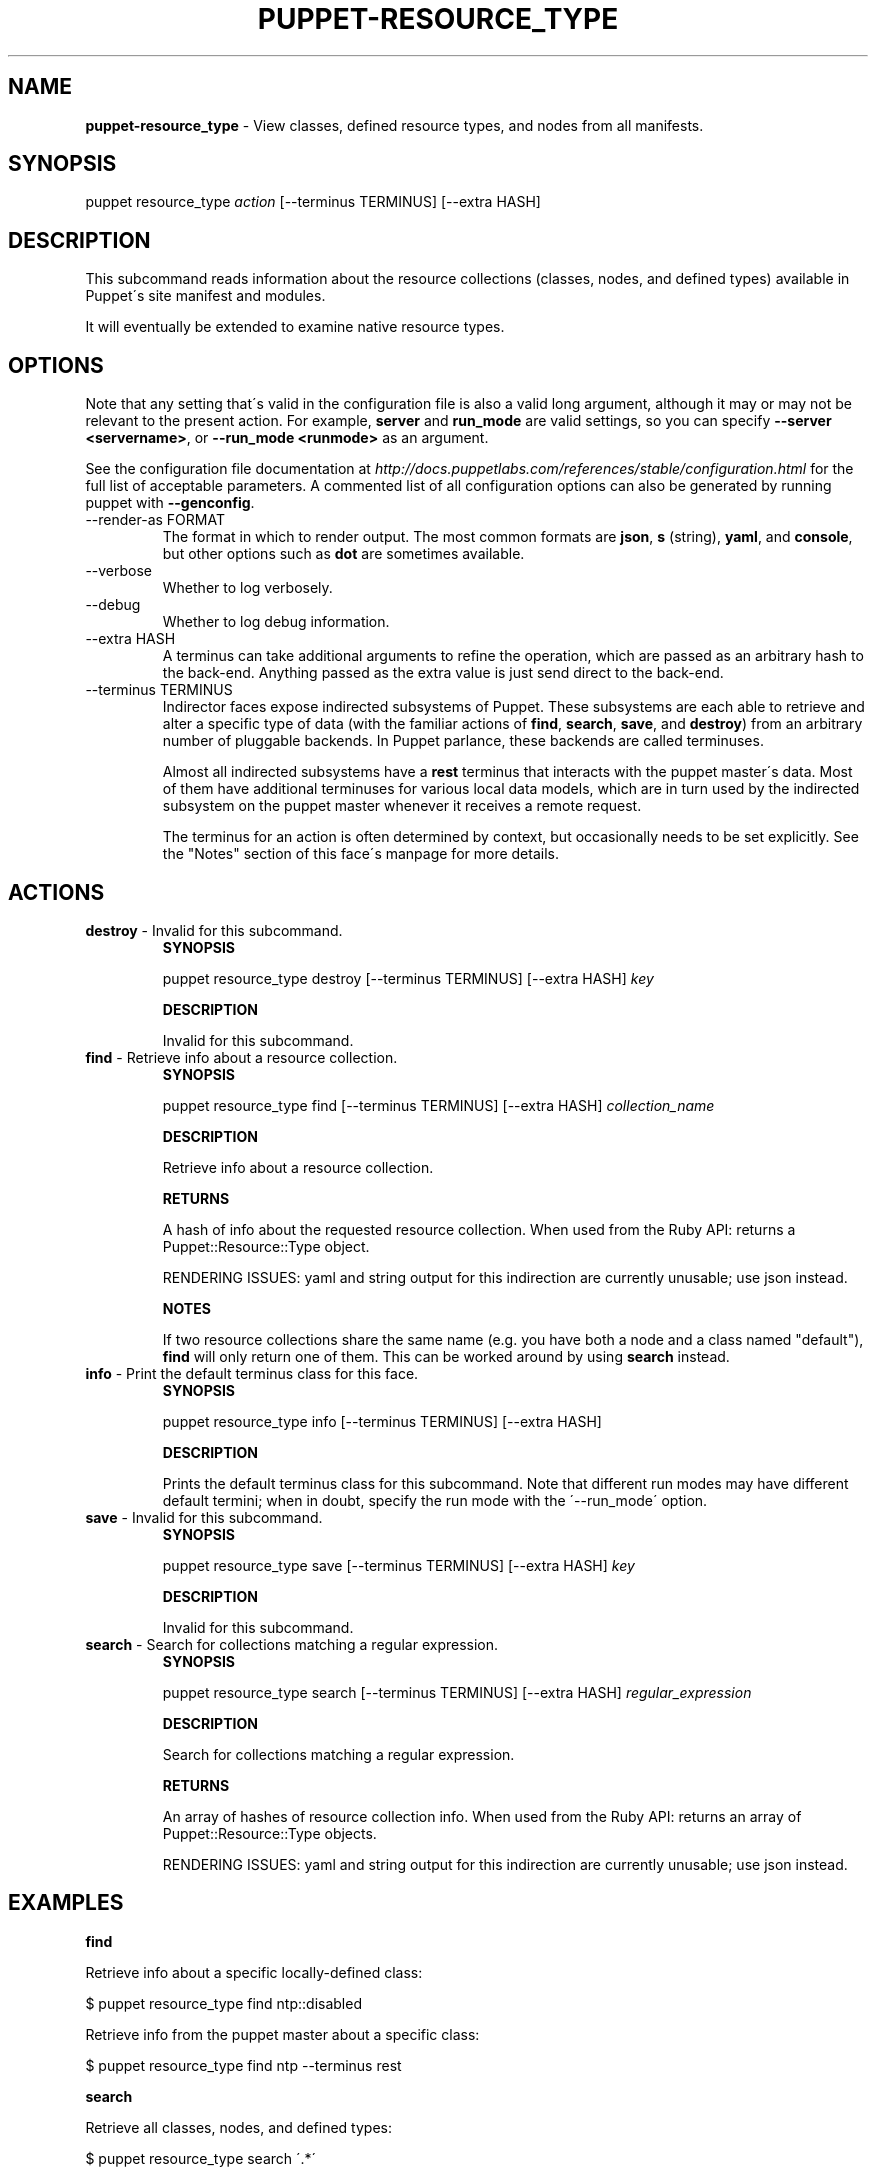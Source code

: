 .\" generated with Ronn/v0.7.3
.\" http://github.com/rtomayko/ronn/tree/0.7.3
.
.TH "PUPPET\-RESOURCE_TYPE" "8" "October 2014" "Puppet Labs, LLC" "Puppet manual"
.
.SH "NAME"
\fBpuppet\-resource_type\fR \- View classes, defined resource types, and nodes from all manifests\.
.
.SH "SYNOPSIS"
puppet resource_type \fIaction\fR [\-\-terminus TERMINUS] [\-\-extra HASH]
.
.SH "DESCRIPTION"
This subcommand reads information about the resource collections (classes, nodes, and defined types) available in Puppet\'s site manifest and modules\.
.
.P
It will eventually be extended to examine native resource types\.
.
.SH "OPTIONS"
Note that any setting that\'s valid in the configuration file is also a valid long argument, although it may or may not be relevant to the present action\. For example, \fBserver\fR and \fBrun_mode\fR are valid settings, so you can specify \fB\-\-server <servername>\fR, or \fB\-\-run_mode <runmode>\fR as an argument\.
.
.P
See the configuration file documentation at \fIhttp://docs\.puppetlabs\.com/references/stable/configuration\.html\fR for the full list of acceptable parameters\. A commented list of all configuration options can also be generated by running puppet with \fB\-\-genconfig\fR\.
.
.TP
\-\-render\-as FORMAT
The format in which to render output\. The most common formats are \fBjson\fR, \fBs\fR (string), \fByaml\fR, and \fBconsole\fR, but other options such as \fBdot\fR are sometimes available\.
.
.TP
\-\-verbose
Whether to log verbosely\.
.
.TP
\-\-debug
Whether to log debug information\.
.
.TP
\-\-extra HASH
A terminus can take additional arguments to refine the operation, which are passed as an arbitrary hash to the back\-end\. Anything passed as the extra value is just send direct to the back\-end\.
.
.TP
\-\-terminus TERMINUS
Indirector faces expose indirected subsystems of Puppet\. These subsystems are each able to retrieve and alter a specific type of data (with the familiar actions of \fBfind\fR, \fBsearch\fR, \fBsave\fR, and \fBdestroy\fR) from an arbitrary number of pluggable backends\. In Puppet parlance, these backends are called terminuses\.
.
.IP
Almost all indirected subsystems have a \fBrest\fR terminus that interacts with the puppet master\'s data\. Most of them have additional terminuses for various local data models, which are in turn used by the indirected subsystem on the puppet master whenever it receives a remote request\.
.
.IP
The terminus for an action is often determined by context, but occasionally needs to be set explicitly\. See the "Notes" section of this face\'s manpage for more details\.
.
.SH "ACTIONS"
.
.TP
\fBdestroy\fR \- Invalid for this subcommand\.
\fBSYNOPSIS\fR
.
.IP
puppet resource_type destroy [\-\-terminus TERMINUS] [\-\-extra HASH] \fIkey\fR
.
.IP
\fBDESCRIPTION\fR
.
.IP
Invalid for this subcommand\.
.
.TP
\fBfind\fR \- Retrieve info about a resource collection\.
\fBSYNOPSIS\fR
.
.IP
puppet resource_type find [\-\-terminus TERMINUS] [\-\-extra HASH] \fIcollection_name\fR
.
.IP
\fBDESCRIPTION\fR
.
.IP
Retrieve info about a resource collection\.
.
.IP
\fBRETURNS\fR
.
.IP
A hash of info about the requested resource collection\. When used from the Ruby API: returns a Puppet::Resource::Type object\.
.
.IP
RENDERING ISSUES: yaml and string output for this indirection are currently unusable; use json instead\.
.
.IP
\fBNOTES\fR
.
.IP
If two resource collections share the same name (e\.g\. you have both a node and a class named "default"), \fBfind\fR will only return one of them\. This can be worked around by using \fBsearch\fR instead\.
.
.TP
\fBinfo\fR \- Print the default terminus class for this face\.
\fBSYNOPSIS\fR
.
.IP
puppet resource_type info [\-\-terminus TERMINUS] [\-\-extra HASH]
.
.IP
\fBDESCRIPTION\fR
.
.IP
Prints the default terminus class for this subcommand\. Note that different run modes may have different default termini; when in doubt, specify the run mode with the \'\-\-run_mode\' option\.
.
.TP
\fBsave\fR \- Invalid for this subcommand\.
\fBSYNOPSIS\fR
.
.IP
puppet resource_type save [\-\-terminus TERMINUS] [\-\-extra HASH] \fIkey\fR
.
.IP
\fBDESCRIPTION\fR
.
.IP
Invalid for this subcommand\.
.
.TP
\fBsearch\fR \- Search for collections matching a regular expression\.
\fBSYNOPSIS\fR
.
.IP
puppet resource_type search [\-\-terminus TERMINUS] [\-\-extra HASH] \fIregular_expression\fR
.
.IP
\fBDESCRIPTION\fR
.
.IP
Search for collections matching a regular expression\.
.
.IP
\fBRETURNS\fR
.
.IP
An array of hashes of resource collection info\. When used from the Ruby API: returns an array of Puppet::Resource::Type objects\.
.
.IP
RENDERING ISSUES: yaml and string output for this indirection are currently unusable; use json instead\.
.
.SH "EXAMPLES"
\fBfind\fR
.
.P
Retrieve info about a specific locally\-defined class:
.
.P
$ puppet resource_type find ntp::disabled
.
.P
Retrieve info from the puppet master about a specific class:
.
.P
$ puppet resource_type find ntp \-\-terminus rest
.
.P
\fBsearch\fR
.
.P
Retrieve all classes, nodes, and defined types:
.
.P
$ puppet resource_type search \'\.*\'
.
.P
Search for classes related to Nagios:
.
.P
$ puppet resource_type search nagios
.
.SH "NOTES"
The \fBfind\fR and \fBsearch\fR actions return similar hashes of resource collection info\. These hashes will include the following four keys:
.
.IP "\(bu" 4
\fBfile\fR (a string)
.
.IP "\(bu" 4
\fBname\fR (a string)
.
.IP "\(bu" 4
\fBtype\fR (\fIhostclass\fR, \fIdefinition\fR, or \fInode\fR)
.
.IP "\(bu" 4
\fBline\fR (an integer)
.
.IP "" 0
.
.P
They may optionally include the following keys:
.
.IP "\(bu" 4
\fBparent\fR (\fIname_of_resource_collection\fR)
.
.IP "\(bu" 4
\fBarguments\fR (a hash of parameters and default values)
.
.IP "\(bu" 4
\fBdoc\fR (a string)
.
.IP "" 0
.
.P
This subcommand is an indirector face, which exposes \fBfind\fR, \fBsearch\fR, \fBsave\fR, and \fBdestroy\fR actions for an indirected subsystem of Puppet\. Valid termini for this face include:
.
.IP "\(bu" 4
\fBparser\fR
.
.IP "\(bu" 4
\fBrest\fR
.
.IP "" 0
.
.SH "COPYRIGHT AND LICENSE"
Copyright 2011 by Puppet Labs Apache 2 license; see COPYING
